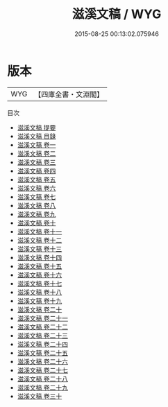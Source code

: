 #+TITLE: 滋溪文稿 / WYG
#+DATE: 2015-08-25 00:13:02.075946
* 版本
 |       WYG|【四庫全書・文淵閣】|
目次
 - [[file:KR4d0523_000.txt::000-1a][滋溪文稿 提要]]
 - [[file:KR4d0523_000.txt::000-3a][滋溪文稿 目錄]]
 - [[file:KR4d0523_001.txt::001-1a][滋溪文稿 卷一]]
 - [[file:KR4d0523_002.txt::002-1a][滋溪文稿 卷二]]
 - [[file:KR4d0523_003.txt::003-1a][滋溪文稿 卷三]]
 - [[file:KR4d0523_004.txt::004-1a][滋溪文稿 卷四]]
 - [[file:KR4d0523_005.txt::005-1a][滋溪文稿 卷五]]
 - [[file:KR4d0523_006.txt::006-1a][滋溪文稿 卷六]]
 - [[file:KR4d0523_007.txt::007-1a][滋溪文稿 卷七]]
 - [[file:KR4d0523_008.txt::008-1a][滋溪文稿 卷八]]
 - [[file:KR4d0523_009.txt::009-1a][滋溪文稿 卷九]]
 - [[file:KR4d0523_010.txt::010-1a][滋溪文稿 卷十]]
 - [[file:KR4d0523_011.txt::011-1a][滋溪文稿 卷十一]]
 - [[file:KR4d0523_012.txt::012-1a][滋溪文稿 卷十二]]
 - [[file:KR4d0523_013.txt::013-1a][滋溪文稿 卷十三]]
 - [[file:KR4d0523_014.txt::014-1a][滋溪文稿 卷十四]]
 - [[file:KR4d0523_015.txt::015-1a][滋溪文稿 卷十五]]
 - [[file:KR4d0523_016.txt::016-1a][滋溪文稿 卷十六]]
 - [[file:KR4d0523_017.txt::017-1a][滋溪文稿 卷十七]]
 - [[file:KR4d0523_018.txt::018-1a][滋溪文稿 卷十八]]
 - [[file:KR4d0523_019.txt::019-1a][滋溪文稿 卷十九]]
 - [[file:KR4d0523_020.txt::020-1a][滋溪文稿 卷二十]]
 - [[file:KR4d0523_021.txt::021-1a][滋溪文稿 卷二十一]]
 - [[file:KR4d0523_022.txt::022-1a][滋溪文稿 卷二十二]]
 - [[file:KR4d0523_023.txt::023-1a][滋溪文稿 卷二十三]]
 - [[file:KR4d0523_024.txt::024-1a][滋溪文稿 卷二十四]]
 - [[file:KR4d0523_025.txt::025-1a][滋溪文稿 卷二十五]]
 - [[file:KR4d0523_026.txt::026-1a][滋溪文稿 卷二十六]]
 - [[file:KR4d0523_027.txt::027-1a][滋溪文稿 卷二十七]]
 - [[file:KR4d0523_028.txt::028-1a][滋溪文稿 卷二十八]]
 - [[file:KR4d0523_029.txt::029-1a][滋溪文稿 卷二十九]]
 - [[file:KR4d0523_030.txt::030-1a][滋溪文稿 卷三十]]
